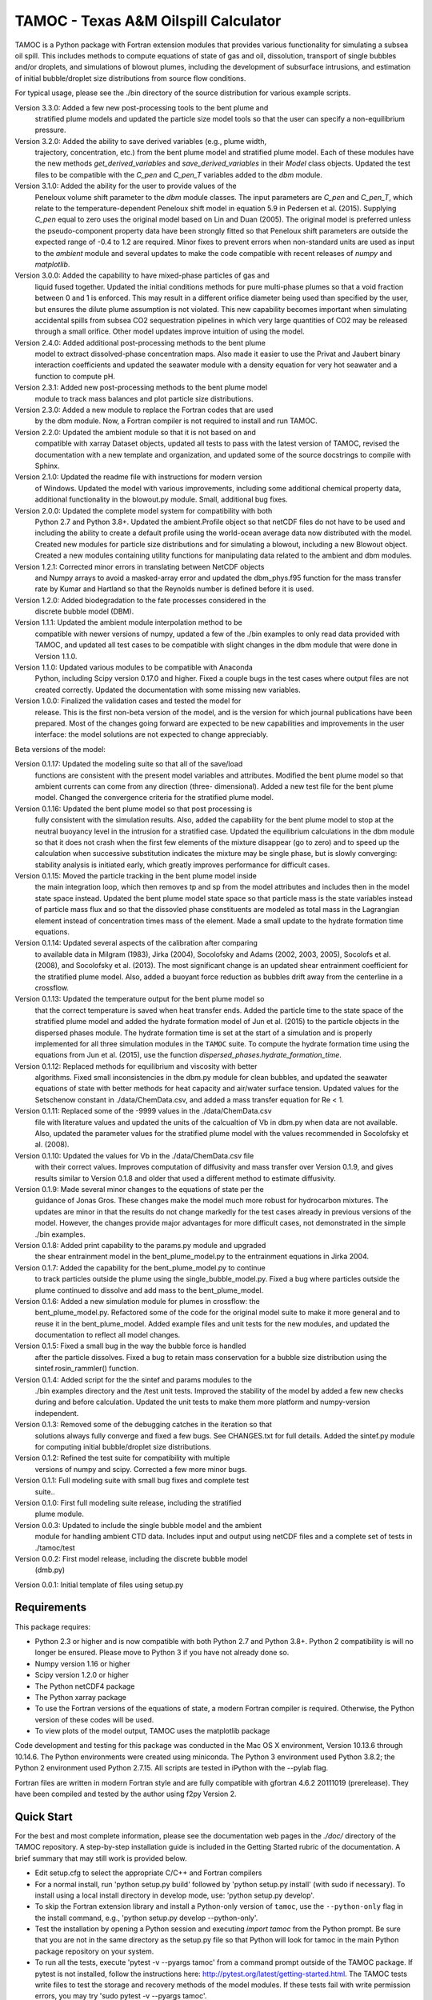=====================================
TAMOC - Texas A&M Oilspill Calculator
=====================================

TAMOC is a Python package with Fortran extension modules that provides various
functionality for simulating a subsea oil spill.  This includes methods to
compute equations of state of gas and oil, dissolution, transport of single
bubbles and/or droplets, and simulations of blowout plumes, including the
development of subsurface intrusions, and estimation of initial bubble/droplet
size distributions from source flow conditions.

For typical usage, please see the ./bin directory of the source distribution
for various example scripts.

Version 3.3.0:  Added a few new post-processing tools to the bent plume and 
                stratified plume models and updated the particle size model
                tools so that the user can specify a non-equilibrium pressure.
Version 3.2.0:  Added the ability to save derived variables (e.g., plume width,
                trajectory, concentration, etc.) from the bent plume model and
                stratified plume model.  Each of these modules have the new 
                methods `get_derived_variables` and `save_derived_variables`
                in their `Model` class objects.  Updated the test files to be
                compatible with the `C_pen` and `C_pen_T` variables added to 
                the `dbm` module.
Version 3.1.0:  Added the ability for the user to provide values of the
                Peneloux volume shift parameter to the `dbm` module classes.
                The input parameters are `C_pen` and `C_pen_T`, which relate to
                the temperature-dependent Peneloux shift model in equation 5.9
                in Pedersen et al. (2015). Supplying `C_pen` equal to zero uses
                the original model based on Lin and Duan (2005). The original
                model is preferred unless the pseudo-component property data
                have been strongly fitted so that Peneloux shift parameters
                are outside the expected range of -0.4 to 1.2 are required. 
                Minor fixes to prevent errors when non-standard units are used 
                as input to the `ambient` module and several updates to make the
                code compatible with recent releases of `numpy` and
                `matplotlib`.
Version 3.0.0:  Added the capability to have mixed-phase particles of gas and
                liquid fused together.  Updated the initial conditions methods
                for pure multi-phase plumes so that a void fraction between
                0 and 1 is enforced.  This may result in a different orifice 
                diameter being used than specified by the user, but ensures the
                dilute plume assumption is not violated.  This new capability
                becomes important when simulating accidental spills from 
                subsea CO2 sequestration pipelines in which very large 
                quantities of CO2 may be released through a small orifice.  
                Other model updates improve intuition of using the model.
Version 2.4.0:  Added additional post-processing methods to the bent plume
                model to extract dissolved-phase concentration maps. Also made
                it easier to use the Privat and Jaubert binary interaction
                coefficients and updated the seawater module with a density
                equation for very hot seawater and a function to compute pH.
Version 2.3.1:  Added new post-processing methods to the bent plume model
                module to track mass balances and plot particle size 
                distributions.
Version 2.3.0:  Added a new module to replace the Fortran codes that are used
                by the dbm module. Now, a Fortran compiler is not required to
                install and run TAMOC.
Version 2.2.0:  Updated the ambient module so that it is not based on and
                compatible with xarray Dataset objects, updated all tests to
                pass with the latest version of TAMOC, revised the
                documentation with a new template and organization, and
                updated some of the source docstrings to compile with Sphinx.
Version 2.1.0: Updated the readme file with instructions for modern version
                of Windows. Updated the model with various improvements,
                including some additional chemical property data, additional
                functionality in the blowout.py module. Small, additional bug
                fixes.
Version 2.0.0:  Updated the complete model system for compatibility with both
                Python 2.7 and Python 3.8+. Updated the ambient.Profile
                object so that netCDF files do not have to be used and
                including the ability to create a default profile using the
                world-ocean average data now distributed with the model.
                Created new modules for particle size distributions and for
                simulating a blowout, including a new Blowout object. Created
                a new modules containing utility functions for manipulating
                data related to the ambient and dbm modules.
Version 1.2.1:  Corrected minor errors in translating between NetCDF objects
                and Numpy arrays to avoid a masked-array error and updated
                the dbm_phys.f95 function for the mass transfer rate by Kumar
                and Hartland so that the Reynolds number is defined before it
                is used.
Version 1.2.0:  Added biodegradation to the fate processes considered in the
                discrete bubble model (DBM).
Version 1.1.1:  Updated the ambient module interpolation method to be
                compatible with newer versions of numpy, updated a few of
                the ./bin examples to only read data provided with TAMOC, and
                updated all test cases to be compatible with slight changes
                in the dbm module that were done in Version 1.1.0.
Version 1.1.0:  Updated various modules to be compatible with Anaconda
                Python, including Scipy version 0.17.0 and higher.  Fixed a
                couple bugs in the test cases where output files are not
                created correctly.  Updated the documentation with some
                missing new variables.
Version 1.0.0:  Finalized the validation cases and tested the model for
                release.  This is the first non-beta version of the model,
                and is the version for which journal publications have been
                prepared.  Most of the changes going forward are expected to
                be new capabilities and improvements in the user interface:
                the model solutions are not expected to change appreciably.

Beta versions of the model:

Version 0.1.17: Updated the modeling suite so that all of the save/load
                functions are consistent with the present model variables
                and attributes.  Modified the bent plume model so that
                ambient currents can come from any direction (three-
                dimensional).  Added a new test file for the bent plume
                model.  Changed the convergence criteria for the stratified
                plume model.
Version 0.1.16: Updated the bent plume model so that post processing is
                fully consistent with the simulation results.  Also, added
                the capability for the bent plume model to stop at the
                neutral buoyancy level in the intrusion for a stratified
                case.  Updated the equilibrium calculations in the dbm module
                so that it does not crash when the first few elements of
                the mixture disappear (go to zero) and to speed up the
                calculation when successive substitution indicates the
                mixture may be single phase, but is slowly converging:
                stability analysis is initiated early, which greatly improves
                performance for difficult cases.
Version 0.1.15: Moved the particle tracking in the bent plume model inside
                the main integration loop, which then removes tp and sp
                from the model attributes and includes then in the model
                state space instead.  Updated the bent plume model state
                space so that particle mass is the state variables instead
                of particle mass flux and so that the dissovled phase
                constituents are modeled as total mass in the Lagrangian
                element instead of concentration times mass of the element.
                Made a small update to the hydrate formation time equations.
Version 0.1.14: Updated several aspects of the calibration after comparing
                to available data in Milgram (1983), Jirka (2004), Socolofsky
                and Adams (2002, 2003, 2005), Socolofs et al. (2008), and
                Socolofsky et al. (2013).  The most significant change is an
                updated shear entrainment coefficient for the stratified
                plume model.  Also, added a buoyant force reduction as bubbles
                drift away from the centerline in a crossflow.
Version 0.1.13: Updated the temperature output for the bent plume model so
                that the correct temperature is saved when heat transfer ends.
                Added the particle time to the state space of the stratified
                plume model and added the hydrate formation model of Jun et
                al. (2015) to the particle objects in the dispersed phases
                module.  The hydrate formation time is set at the start of a
                simulation and is properly implemented for all three
                simulation modules in the ``TAMOC`` suite.  To compute the
                hydrate formation time using the equations from Jun et al.
                (2015), use the function
                `dispersed_phases.hydrate_formation_time`.
Version 0.1.12: Replaced methods for equilibrium and viscosity with better
                algorithms.  Fixed small inconsistencies in the dbm.py module
                for clean bubbles, and updated the seawater equations of
                state with better methods for heat capacity and air/water
                surface tension.  Updated values for the Setschenow constant
                in ./data/ChemData.csv, and added a mass transfer equation
                for Re < 1.
Version 0.1.11: Replaced some of the -9999 values in the ./data/ChemData.csv
                file with literature values and updated the units of the
                calcualtion of Vb in dbm.py when data are not available.
                Also, updated the parameter values for the stratified plume
                model with the values recommended in Socolofsky et al. (2008).
Version 0.1.10: Updated the values for Vb in the ./data/ChemData.csv file
                with their correct values.  Improves computation of
                diffusivity and mass transfer over Version 0.1.9, and gives
                results similar to Version 0.1.8 and older that used a
                different method to estimate diffusivity.
Version 0.1.9: Made several minor changes to the equations of state per the
                guidance of Jonas Gros.  These changes make the model much
                more robust for hydrocarbon mixtures.  The updates are minor
                in that the results do not change markedly for the test
                cases already in previous versions of the model.  However,
                the changes provide major advantages for more difficult
                cases, not demonstrated in the simple ./bin examples.
Version 0.1.8: Added print capability to the params.py module and upgraded
                the shear entrainment model in the bent_plume_model.py
                to the entrainment equations in Jirka 2004.
Version 0.1.7: Added the capability for the bent_plume_model.py to continue
                to track particles outside the plume using the
                single_bubble_model.py.  Fixed a bug where particles outside
                the plume continued to dissolve and add mass to the
                bent_plume_model.
Version 0.1.6: Added a new simulation module for plumes in crossflow:  the
                bent_plume_model.py.  Refactored some of the code for the
                original model suite to make it more general and to reuse it
                in the bent_plume_model.  Added example files and unit tests
                for the new modules, and updated the documentation to reflect
                all model changes.
Version 0.1.5: Fixed a small bug in the way the bubble force is handled
                after the particle dissolves.  Fixed a bug to retain mass
                conservation for a bubble size distribution using the
                sintef.rosin_rammler() function.
Version 0.1.4: Added script for the the sintef and params modules to the
                ./bin examples directory and the /test unit tests.  Improved
                the stability of the model by added a few new checks during
                and before calculation.  Updated the unit tests to make them
                more platform and numpy-version independent.
Version 0.1.3: Removed some of the debugging catches in the iteration so that
                solutions always fully converge and fixed a few bugs.  See
                CHANGES.txt for full details.  Added the sintef.py module for
                computing initial bubble/droplet size distributions.
Version 0.1.2: Refined the test suite for compatibility with multiple
                versions of numpy and scipy.  Corrected a few more minor bugs.
Version 0.1.1: Full modeling suite with small bug fixes and complete test
                suite..
Version 0.1.0: First full modeling suite release, including the stratified
                plume module.
Version 0.0.3: Updated to include the single bubble model and the ambient
                module for handling ambient CTD data.  Includes input and
                output using netCDF files and a complete set of tests in
                ./tamoc/test
Version 0.0.2: First model release, including the discrete bubble model
                (dmb.py)
Version 0.0.1: Initial template of files using setup.py

Requirements
============

This package requires:

* Python 2.3 or higher and is now compatible with both Python 2.7 and
  Python 3.8+.  Python 2 compatibility is will no longer be ensured.  Please 
  move to Python 3 if you have not already done so.

* Numpy version 1.16 or higher

* Scipy version 1.2.0 or higher

* The Python netCDF4 package

* The Python xarray package

* To use the Fortran versions of the equations of state, a modern Fortran 
  compiler is required. Otherwise, the Python version of these codes will be
  used.

* To view plots of the model output, TAMOC uses the matplotlib package

Code development and testing for this package was conducted in the Mac OS X
environment, Version 10.13.6 through 10.14.6. The Python environments were
created using miniconda. The Python 3 environment used Python 3.8.2; the
Python 2 environment used Python 2.7.15. All scripts are tested in iPython
with the --pylab flag.

Fortran files are written in modern Fortran style and are fully compatible
with gfortran 4.6.2 20111019 (prerelease). They have been compiled and tested
by the author using f2py Version 2.

Quick Start
===========

For the best and most complete information, please see the documentation web pages in the `./doc/` directory of the TAMOC repository.  A step-by-step installation guide is included in the Getting Started rubric of the documentation.  A brief summary that may still work is provided below.

* Edit setup.cfg to select the appropriate C/C++ and Fortran compilers

* For a normal install, run 'python setup.py build' followed by 'python  
  setup.py install' (with sudo if necessary). To install using a local
  install directory in develop mode, use: 'python setup.py develop'.

* To skip the Fortran extension library and install a Python-only version of 
  ``tamoc``, use the ``--python-only`` flag in the install command, e.g., 
  'python setup.py develop --python-only'.

* Test the installation by opening a Python session and executing
  `import tamoc` from the Python prompt.  Be sure that you are not in the
  same directory as the setup.py file so that Python will look for tamoc in
  the main Python package repository on your system.

* To run all the tests, execute 'pytest -v --pyargs tamoc'
  from a command prompt outside of the TAMOC package. If pytest is not
  installed, follow the instructions here:
  http://pytest.org/latest/getting-started.html. The TAMOC tests write files
  to test the storage and recovery methods of the model modules. If these
  tests fail with write permission errors, you may try 'sudo pytest -v
  --pyargs tamoc'.

Platforms
=========

Windows
-------

The following method has been tested for installation on Windows 10 using Miniconda environments.

* Create a new Conda environment for Python 3. This has been tested up to
  Python version 3.8.8. Install the required dependencies using: 
  
  conda install numpy scipy matplotlib netCDF4 pytest
  
  Also install the free GNU fortran compiler using: 
  
  conda install -c conda-forge fortran-compiler 
  
  Note that this fortran compiler requires that the following, free software
  also be installed on the Windows box: Microsoft Visual C++ 14.0 or greater.
  You can obtain this with the Microsoft C++ Built Tools at:
  https://visualstudio.microsoft.com/visual-cpp-build-tools/.

* Download the TAMOC source files. Activate your conda environment, and in
  the ./tamoc directory at a command prompt try: 
  
  python setup.py install <--python-only>
  
  Alternatively, you can install a development version with: 
  
  python setup.py develop <--python-only>
  
  where the flag '--python-only' is optional

* Change directly to a directory outside of your TAMOC source files. Check
  the TAMOC package installation by running the following command at a
  command prompt: 
  
  pytest -v --pyargs tamoc


Mac OS X / Unix
---------------

The following method has been tested for installation on Mac OS X 10.7.

* Install a complete Python distribution that includes Python, Numpy, and
  Scipy with versions compatible with the above list.  Testing has been
  completed by the author using a 32-bit and 64-bit Python installations.
  The Python distribution will have to be compatible with your C/C++ and
  Fortran compiler.

* Install the free XCode app in order to provide C/C++ compiler capability.
  Be sure to install the command-line tools.

* Download and install the gfortran binary. See,
  http://gcc.gnu.org/wiki/GFortranBinaries

* Follow the steps in the Quick Start section above to complete installation.
